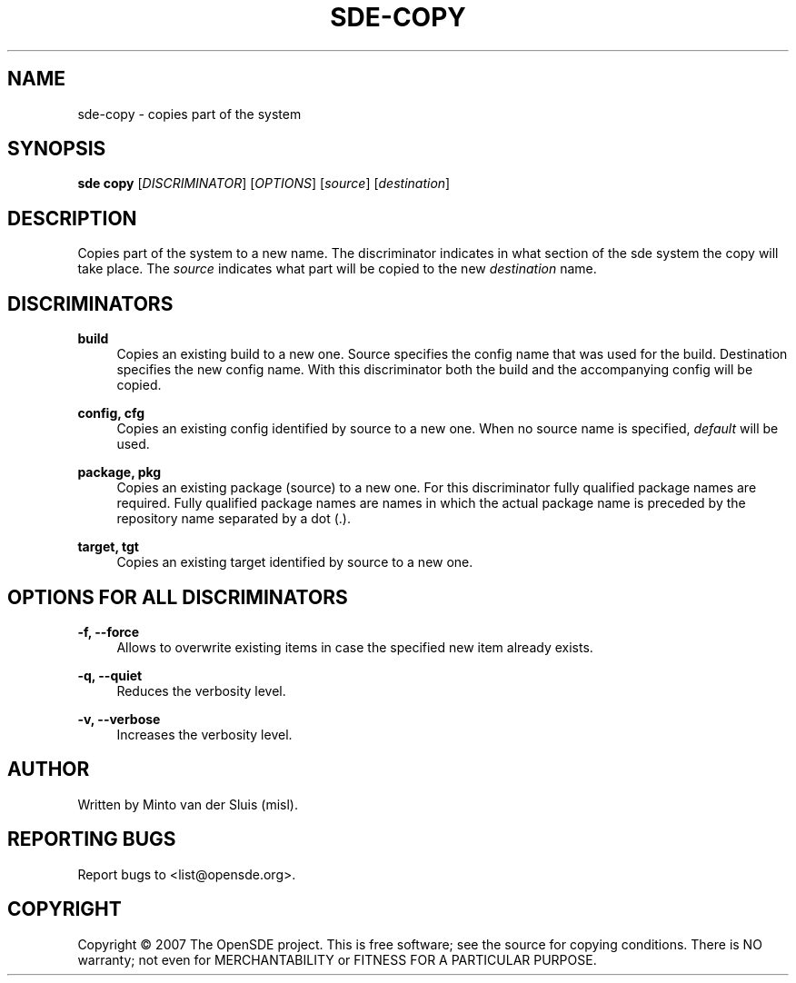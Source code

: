 .\"     Title: sde-copy
.\"    Author: 
.\" Generator: DocBook XSL Stylesheets v1.72.0 <http://docbook.sf.net/>
.\"      Date: 01/26/2008
.\"    Manual: 
.\"    Source: 
.\"
.TH "SDE\-COPY" "1" "01/26/2008" "" ""
.\" disable hyphenation
.nh
.\" disable justification (adjust text to left margin only)
.ad l
.SH "NAME"
sde\-copy \- copies part of the system
.SH "SYNOPSIS"
\fBsde copy\fR [\fIDISCRIMINATOR\fR] [\fIOPTIONS\fR] [\fIsource\fR] [\fIdestination\fR]
.sp
.SH "DESCRIPTION"
Copies part of the system to a new name. The discriminator indicates in what section of the sde system the copy will take place. The \fIsource\fR indicates what part will be copied to the new \fIdestination\fR name.
.sp
.SH "DISCRIMINATORS"
.PP
\fBbuild\fR
.RS 4
Copies an existing build to a new one. Source specifies the config name that was used for the build. Destination specifies the new config name. With this discriminator both the build and the accompanying config will be copied.
.RE
.PP
\fBconfig, cfg\fR
.RS 4
Copies an existing config identified by source to a new one. When no source name is specified,
\fIdefault\fR
will be used.
.RE
.PP
\fBpackage, pkg\fR
.RS 4
Copies an existing package (source) to a new one. For this discriminator fully qualified package names are required. Fully qualified package names are names in which the actual package name is preceded by the repository name separated by a dot (.).
.RE
.PP
\fBtarget, tgt\fR
.RS 4
Copies an existing target identified by source to a new one.
.RE
.SH "OPTIONS FOR ALL DISCRIMINATORS"
.PP
\fB\-f, \-\-force\fR
.RS 4
Allows to overwrite existing items in case the specified new item already exists.
.RE
.PP
\fB\-q, \-\-quiet\fR
.RS 4
Reduces the verbosity level.
.RE
.PP
\fB\-v, \-\-verbose\fR
.RS 4
Increases the verbosity level.
.RE
.SH "AUTHOR"
Written by Minto van der Sluis (misl).
.sp
.SH "REPORTING BUGS"
Report bugs to <list@opensde.org>.
.sp
.SH "COPYRIGHT"
Copyright \(co 2007 The OpenSDE project. This is free software; see the source for copying conditions. There is NO warranty; not even for MERCHANTABILITY or FITNESS FOR A PARTICULAR PURPOSE.
.sp
